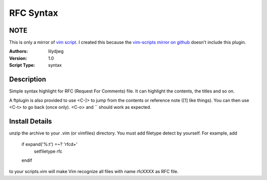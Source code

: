 RFC Syntax
==========

NOTE
----
This is only a mirror of `vim script`_. I created this because the `vim-scripts mirror on github`_ doesn't include this plugin.

:Authors:
    lilydjwg

:Version:
    1.0
 
:Script Type:
    syntax
 
Description
-----------
Simple syntax highlight for RFC (Request For Comments) file. 
It can highlight the contents, the titles and so on. 

A ftplugin is also provided to use <C-]> to jump from the contents or reference note ([1] like things). You can then use <C-t> to go back (once only). <C-o> and `` should work as expected.
 
Install Details
---------------
unzip the archive to your .vim (or vimfiles) directory. 
You must add filetype detect by yourself. For example, add 

  if expand('%:t') =~? 'rfc\d\+' 
    setfiletype rfc 
  endif 

to your scripts.vim will make Vim recognize all files with name rfcXXXX as RFC file. 

.. _vim script: http://www.vim.org/scripts/script.php?script_id=2930
.. _vim-scripts mirror on github: https://github.com/vim-scripts
